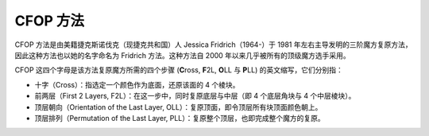 CFOP 方法
=============

CFOP 方法是由美籍捷克斯诺伐克（现捷克共和国）人 Jessica Fridrich（1964-）于 1981 年左右主导发明的三阶魔方复原方法，因此这种方法也以她的名字命名为 Fridrich 方法。这种方法自 2000 年以来几乎被所有的顶级魔方选手采用。

CFOP 这四个字母是该方法复原魔方所需的四个步骤 (**C**\ ross, **F**\ 2L, **O**\ LL 与 **P**\ LL) 的英文缩写，它们分别指：

* 十字（Cross）：指选定一个颜色作为底面，还原该面的 4 个棱块。
* 前两层（First 2 Layers, F2L）：在这一步中，同时复原底层与中层（即 4 个底层角块与 4 个中层棱块）。
* 顶层朝向（Orientation of the Last Layer, OLL）：复原顶面，即令顶层所有块顶面颜色朝上。
* 顶层排列（Permutation of the Last Layer, PLL）：复原整个顶层，也即完成整个魔方的复原。
